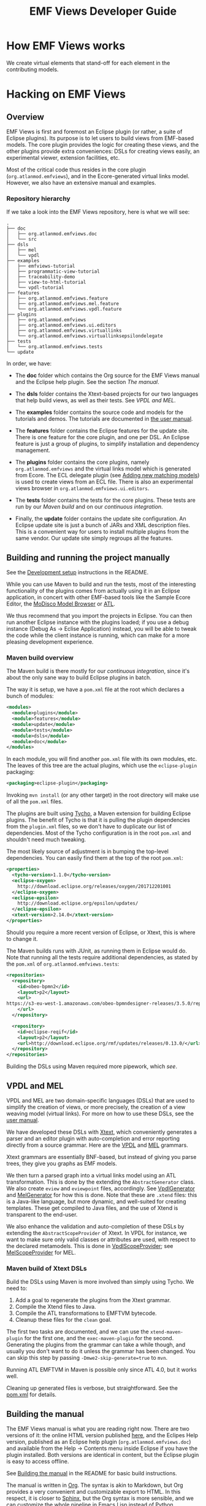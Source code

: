 #+Title: EMF Views Developer Guide

* How EMF Views works
We create virtual elements that stand-off for each element in the contributing
models.

# A picture of data coming in and out of the different EMF Views classes
# (pipeline) would be very handy, as an overview

# TODO: We require sexp2emf, don't we?

* Hacking on EMF Views
** Overview
EMF Views is first and foremost an Eclipse plugin (or rather, a suite of Eclipse
plugins).  Its purpose is to let users to build views from EMF-based models.
The core plugin provides the logic for creating these views, and the other
plugins provide extra conveniences: DSLs for creating views easily, an
experimental viewer, extension facilities, etc.

Most of the critical code thus resides in the core plugin
(~org.atlanmod.emfviews~), and in the Ecore-generated virtual links model.
However, we also have an extensive manual and examples.

*** Repository hierarchy
If we take a look into the EMF Views repository, here is what we will see:

#+BEGIN_EXAMPLE
.
├── doc
│   ├── org.atlanmod.emfviews.doc
│   └── src
├── dsls
│   ├── mel
│   └── vpdl
├── examples
│   ├── emfviews-tutorial
│   ├── programmatic-view-tutorial
│   ├── traceability-demo
│   ├── view-to-html-tutorial
│   └── vpdl-tutorial
├── features
│   ├── org.atlanmod.emfviews.feature
│   ├── org.atlanmod.emfviews.mel.feature
│   └── org.atlanmod.emfviews.vpdl.feature
├── plugins
│   ├── org.atlanmod.emfviews
│   ├── org.atlanmod.emfviews.ui.editors
│   ├── org.atlanmod.emfviews.virtuallinks
│   └── org.atlanmod.emfviews.virtuallinksepsilondelegate
├── tests
│   └── org.atlanmod.emfviews.tests
└── update
#+END_EXAMPLE

In order, we have:

- The *doc* folder which contains the Org source for the EMF Views manual and
  the Eclipse help plugin.  See the section [[*Building the manual][The manual]].

- The *dsls* folder contains the Xtext-based projects for our two languages that
  help build views, as well as their tests.  See [[*VPDL and MEL][VPDL and MEL]].

- The *examples* folder contains the source code and models for the tutorials
  and demos.  The tutorials are documented in [[file:user.org::*Tutorials][the user manual]].

- The *features* folder contains the Eclipse features for the update site.
  There is one feature for the core plugin, and one per DSL.  An Eclipse feature
  is just a group of plugins, to simplify installation and dependency
  management.

- The *plugins* folder contains the core plugins, namely ~org.atlanmod.emfviews~
  and the virtual links model which is generated from Ecore.  The ECL delegate
  plugin (see [[file:user.org::*Adding%20new%20matching%20models][Adding new matching models]]) is used to create views from an ECL
  file.  There is also an experimental views browser in
  ~org.atlanmod.emfviews.ui.editors~.

- The *tests* folder contains the tests for the core plugins.  These tests are
  run by our [[*Maven build overview][Maven build]] and on our [[*Continuous integration][continuous integration]].

- Finally, the *update* folder contains the update site configuration.  An
  Eclipse update site is just a bunch of JARs and XML description files.  This
  is a convenient way for users to install multiple plugins from the same
  vendor.  Our update site simply regroups all the features.

** Building and running the project manually
See the [[https://github.com/atlanmod/emfviews#development-setup][Development setup]] instructions in the README.

While you can use Maven to build and run the tests, most of the interesting
functionality of the plugins comes from actually using it in an Eclipse
application, in concert with other EMF-based tools like the Sample Ecore Editor,
the [[eclipse:/topic/org.eclipse.modisco.infrastructure.doc/mediawiki/model_browser/user.html][MoDisco Model Browser]] or [[eclipse:/topic/org.eclipse.m2m.atl.doc/guide/concepts/ATL%2520Concepts.html][ATL]].

We thus recommend that you import the projects in Eclipse.  You can then run
another Eclipse instance with the plugins loaded; if you use a debug instance
(Debug As \to Eclise Application) instead, you will be able to tweak the code
while the client instance is running, which can make for a more pleasing
development experience.

*** Maven build overview
The Maven build is there mostly for our [[*Continuous integration][continuous integration]], since it's
about the only sane way to build Eclipse plugins in batch.

The way it is setup, we have a ~pom.xml~ file at the root which declares a bunch
of modules:

#+BEGIN_SRC xml
<modules>
  <module>plugins</module>
  <module>features</module>
  <module>update</module>
  <module>tests</module>
  <module>dsls</module>
  <module>doc</module>
</modules>
#+END_SRC

In each module, you will find another ~pom.xml~ file with its own modules, etc.
The leaves of this tree are the actual plugins, which use the ~eclipse-plugin~
packaging:

#+BEGIN_SRC xml
<packaging>eclipse-plugin</packaging>
#+END_SRC

Invoking ~mvn install~ (or any other target) in the root directory will make use
of all the ~pom.xml~ files.

The plugins are built using [[https://www.eclipse.org/tycho/][Tycho]], a Maven extension for building Eclipse
plugins.  The benefit of Tycho is that it is pulling the plugin dependencies
from the ~plugin.xml~ files, so we don't have to duplicate our list of
dependencies.  Most of the Tycho configuration is in the root ~pom.xml~ and
shouldn't need much tweaking.

The most likely source of adjustment is in bumping the top-level dependencies.
You can easily find them at the top of the root ~pom.xml~:

#+BEGIN_SRC xml
<properties>
  <tycho-version>1.1.0</tycho-version>
  <eclipse-oxygen>
    http://download.eclipse.org/releases/oxygen/201712201001
  </eclipse-oxygen>
  <eclipse-epsilon>
    http://download.eclipse.org/epsilon/updates/
  </eclipse-epsilon>
  <xtext-version>2.14.0</xtext-version>
</properties>
#+END_SRC

Should you require a more recent version of Eclipse, or Xtext, this is where to
change it.

The Maven builds runs with JUnit, as running them in Eclipse would do.  Note
that running all the tests require additional dependencies, as stated by the
~pom.xml~ of ~org.atlanmod.emfviews.tests~:

#+BEGIN_SRC xml
<repositories>
  <repository>
    <id>obeo-bpmn2</id>
    <layout>p2</layout>
    <url>
https://s3-eu-west-1.amazonaws.com/obeo-bpmndesigner-releases/3.5.0/repository/
    </url>
  </repository>

  <repository>
    <id>eclipse-reqif</id>
    <layout>p2</layout>
    <url>http://download.eclipse.org/rmf/updates/releases/0.13.0/</url>
  </repository>
</repositories>
#+END_SRC

Building the DSLs using Maven required more pipework, which [[*Maven build of Xtext DSLs][see]].

** VPDL and MEL
VPDL and MEL are two domain-specific languages (DSLs) that are used to simplify
the creation of views, or more precisely, the creation of a view weaving model
(virtual links).  For more on how to use these DSLs, see the [[file:user.org::*VPDL][user manual]].

We have developed these DSLs with [[https://www.eclipse.org/Xtext/][Xtext]], which conveniently generates a parser
and an editor plugin with auto-completion and error reporting directly from a
source grammar.  Here are the [[https://github.com/atlanmod/emfviews/blob/master/dsls/vpdl/org.atlanmod.emfviews.vpdl/src/org/atlanmod/emfviews/vpdl/Vpdl.xtext][VPDL]] and [[https://github.com/atlanmod/emfviews/blob/master/dsls/mel/org.atlanmod.emfviews.mel/src/org/atlanmod/emfviews/mel/Mel.xtext][MEL]] grammars.

Xtext grammars are essentially BNF-based, but instead of giving you parse trees,
they give you graphs as EMF models.

We then turn a parsed graph into a virtual links model using an ATL
transformation.  This is done by the extending the ~AbstractGenerator~ class.
We also create ~eview~ and ~eviewpoint~ files, accordingly.  See [[https://github.com/atlanmod/emfviews/blob/master/dsls/vpdl/org.atlanmod.emfviews.vpdl/src/org/atlanmod/emfviews/vpdl/generator/VpdlGenerator.xtend][VpdlGenerator]]
and [[https://github.com/atlanmod/emfviews/blob/master/dsls/mel/org.atlanmod.emfviews.mel/src/org/atlanmod/emfviews/mel/generator/MelGenerator.xtend][MelGenerator]] for how this is done.  Note that these are ~.xtend~ files:
this is a Java-like language, but more dynamic, and well-suited for creating
templates.  These get compiled to Java files, and the use of Xtend is
transparent to the end-user.

We also enhance the validation and auto-completion of these DSLs by extending
the ~AbstractScopeProvider~ of Xtext.  In VPDL for instance, we want to make
sure only valid classes or attributes are used, with respect to the declared
metamodels.  This is done in [[https://github.com/atlanmod/emfviews/blob/master/dsls/vpdl/org.atlanmod.emfviews.vpdl/src/org/atlanmod/emfviews/vpdl/scoping/VpdlScopeProvider.xtend][VpdlScopeProvider]]; see [[https://github.com/atlanmod/emfviews/blob/master/dsls/mel/org.atlanmod.emfviews.mel/src/org/atlanmod/emfviews/mel/scoping/MelScopeProvider.xtend][MelScopeProvider]] for MEL.

*** Maven build of Xtext DSLs
Build the DSLs using Maven is more involved than simply using Tycho.  We need
to:

1. Add a goal to regenerate the plugins from the Xtext grammar.
2. Compile the Xtend files to Java.
3. Compile the ATL transformations to EMFTVM bytecode.
4. Cleanup these files for the ~clean~ goal.

The first two tasks are documented, and we can use the ~xtend-maven-plugin~ for
the first one, and the ~exec-maven-plugin~ for the second.  Generating the
plugins from the grammar can take a while though, and usually you don't want to
do it unless the grammar has been changed.  You can skip this step by passing
~-Dmwe2-skip-generate=true~ to ~mvn~.

Running ATL EMFTVM in Maven is possible only since ATL 4.0, but it works well.

Cleaning up generated files is verbose, but straightforward.  See the [[https://github.com/atlanmod/emfviews/blob/master/dsls/pom.xml][pom.xml]]
for details.

** Building the manual
The EMF Views manual is what you are reading right now.  There are two versions
of it: the online HTML version published [[https://www.atlanmod.org/emfviews/manual/][here]], and the Eclipes Help version,
published as an Eclipse help plugin (~org.atlanmod.emfviews.doc~) and available
from the Help \to Contents menu inside Eclipse if you have the plugin installed.
Both versions are identical in content, but the Eclipse plugin is easy to access
offline.

See [[https://github.com/atlanmod/emfviews#building-the-manual][Building the manual]] in the README for basic build instructions.

The manual is written in [[https://orgmode.org/][Org]].  The syntax is akin to Markdown, but Org provides
a very convenient and customizable export to HTML.  In this respect, it is
closer to [[http://www.sphinx-doc.org/][Sphinx]], but the Org syntax is more sensible, and we can customize the
whole pipeline in Emacs Lisp instead of Python.

The manual is built simply by invoking ~make~, which in turn invokes ~emacs~ to
build both versions.  All the setup for the HTML export is done in the single
~doc/publish.el~ file, which is well commented.

Note that as the ~org.atlanmod.emfviews.doc~ plugin is part of the update site,
if you want to build the update site manually with ~mvn install~, you should
first build the manual.  You shouldn't need to build the update site manually
though, as it is built automatically by our [[*Continuous integration][continuous integration]].

** Continuous integration
We use [[https://travis-ci.org/][Travis]] to run our tests after each commit.  This is done using the [[*Maven build overview][Maven
build]].  See the [[https://github.com/atlanmod/emfviews/blob/master/.travis.yml][Travis configuration file]] for details.

After each successful build on the ~master~ branch, we build the manual and
deploy it on the [[https://www.atlanmod.org/emfviews/][EMF Views website]], on the ~gh-pages~ branch.  The way we do
this is more involved than what is suggested by the Travis documentation, with
good reasons documented in [[https://github.com/atlanmod/emfviews/blob/master/.travis/safe-deploy.sh][the deploy script]].

Technically, building the online manual could be a separate Travis job, but
since we need the manual to build the ~org.atlanmod.emfviews.doc~ plugin, and
the doc plugin is used for the update site, we might as well do everything in
the same job.

On success, we also deploy the built update site to [[https://github.com/atlanmod/updates][atlanmod/updates]], on the
~master~ branch.  The latest snapshot is thus always up to date, and can be
installed in Eclipse directly.

*** Rerolling the deployment keys
In order for Travis to push to our repositories, we generate repo-specific
deployment keys.  We keep the (encrypted) private keys in the repo, and add the
public keys to the repositories where Travis must deploy.

#+BEGIN_important
Be careful about never committing the private deployment keys to the repository,
or leaking them anywhere.  These grant push access to the deployment
repositories, and not to a specific branch!

In the event the deployment keys were leaked, *unauthorize* these keys from the
depolyment repositories via the Github interface immediately.  Then, reroll new
deployment keys following this procedure.
#+END_important

These are the steps to generate the deployment key to the [[https://github.com/atlanmod/emfviews][atlanmod/emfviews]]
repository and for the [[https://github.com/atlanmod/updates][atlanmod/updates]] repository.  You usually want to reroll
both keys because of the way the Travis client handles file encryption.

1. Generate SSH key pairs using the email address configured in the deployment
   scripts:

   #+BEGIN_EXAMPLE
   ssh-keygen -t rsa -b 4096 -C "deploy@travis.org"
   #+END_EXAMPLE

   (Be sure to strengthen the security as years go by.)

   When prompted for a name, input ~deploy-key-manual~.  Leave the password empty
   (press ENTER twice at the prompt).

   This created a private key ~deploy-key-manual~ and a public key
   ~deploy-key-manual.pub~ in the current directory.

2. Do the same to create a ~deploy-key-updates~ key pair.

3. Encrypt the private keys using the [[https://github.com/travis-ci/travis.rb][Travis client]].  For the first key:

   #+BEGIN_EXAMPLE
   travis encrypt-file -p deploy-key-manual
   #+END_EXAMPLE

   The ~-p~ flag tells the client to print the key/iv to the command line.  We
   need to re-use these values for encrypting the second key:

   #+BEGIN_EXAMPLE
   travis encrypt-file -p --key <KEY> --iv <IV> deploy-key-updates
   #+END_EXAMPLE

   Replace ~<KEY>~ and ~<IV>~ by the corresponding values given by the first
   ~encrypt-file~ call.

   #+BEGIN_note
   If you do not reuse the same key/iv values for the second encryption, the
   Travis client will use random values and will overwrite them in the
   configuration of your repository, leading to one of the two private key to be
   undecypherable.  Always use the same key/iv pair for encrypting both keys.
   #+END_note

4. The Travis client should have updated the environment variables for the
   emfviews repository automatically.  If not, [[https://travis-ci.org/atlanmod/emfviews/settings][add them there]].

   You should have two environment variables of the form:

   #+BEGIN_EXAMPLE
   encrypted_LABEL_key
   encrypted_LABEL_iv
   #+END_EXAMPLE

   Check that the ~LABEL~ matches the one used in the ~.travis/deploy.sh~ file.

5. Authorize the public deploy keys on Github.

   Go to [[https://github.com/atlanmod/emfviews/settings/keys][atlanmod/emfviews key settings]] and paste the contents of the
   ~deploy-key-manual.pub~ file here.  Call it ~Travis deploy key~ and be sure to
   check ~Allow write access~.

   Do the same for [[https://github.com/atlanmod/updates/settings/keys][atlanmod/updates]].

6. Commit ~deploy-key-manual.enc~ and ~deploy-key-updates.enc~ to the
   repository and push.

   If all went well, you should have deployed successfully to atlanmod/updates.

7. Delete the private keys ~deploy-key-manual~ and ~deploy-key-updates~.  You
   don't need them anymore.  If you need access, just reroll new keys.
